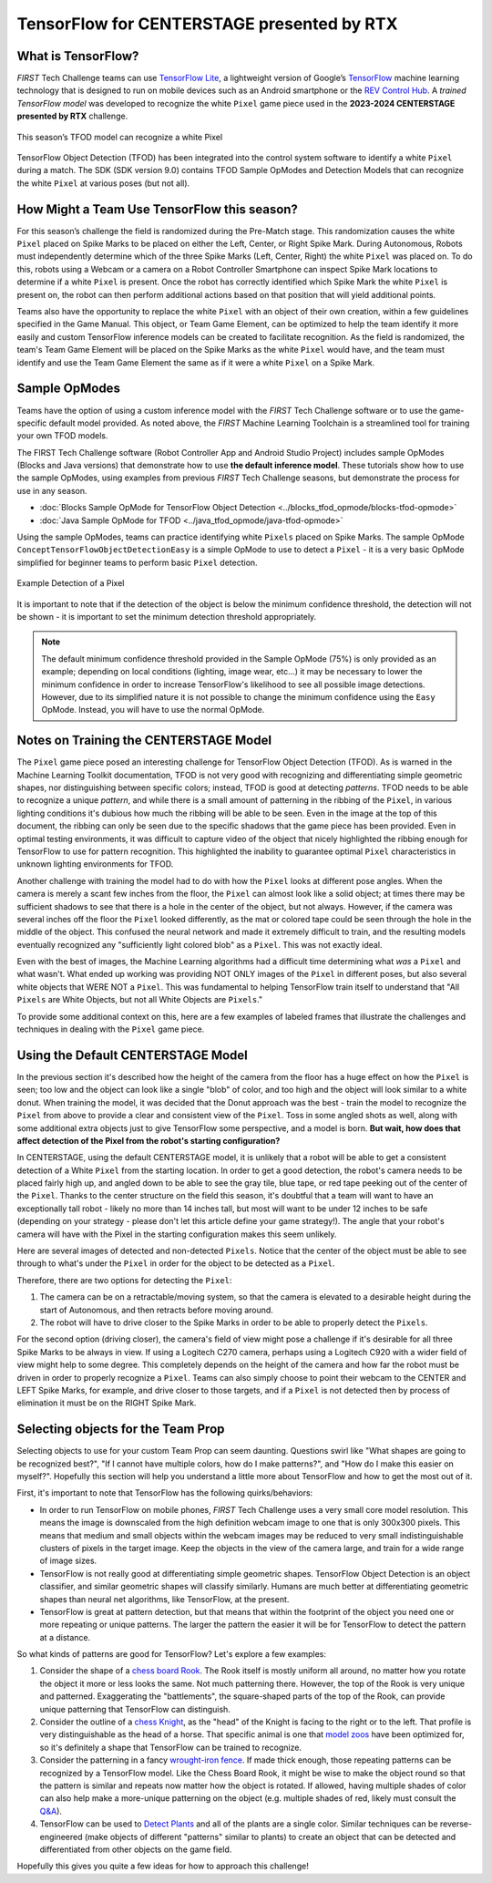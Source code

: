 TensorFlow for CENTERSTAGE presented by RTX
===========================================

What is TensorFlow?
~~~~~~~~~~~~~~~~~~~

*FIRST* Tech Challenge teams can use `TensorFlow Lite
<https://ai.google.dev/edge/litert>`__, a lightweight version of Google’s
`TensorFlow <https://www.tensorflow.org/>`__ machine learning technology that
is designed to run on mobile devices such as an Android smartphone or the `REV
Control Hub <https://www.revrobotics.com/rev-31-1595/>`__.  A *trained
TensorFlow model* was developed to recognize the white ``Pixel`` game piece used in
the **2023-2024 CENTERSTAGE presented by RTX** challenge.

.. figure:: images/pixel.png
   :align: center
   :alt: CENTERSTAGE Pixel 
   :height: 400px

   This season’s TFOD model can recognize a white Pixel

TensorFlow Object Detection (TFOD) has been integrated into the control system
software to identify a white ``Pixel`` during a match. The SDK (SDK
version 9.0) contains TFOD Sample OpModes and Detection Models that can
recognize the white ``Pixel`` at various poses (but not all).

How Might a Team Use TensorFlow this season?
~~~~~~~~~~~~~~~~~~~~~~~~~~~~~~~~~~~~~~~~~~~~

For this season’s challenge the field is randomized during the Pre-Match stage.
This randomization causes the white ``Pixel`` placed on Spike Marks to be placed on
either the Left, Center, or Right Spike Mark. During Autonomous, Robots must
independently determine which of the three Spike Marks (Left, Center, Right)
the white ``Pixel`` was placed on. To do this, robots using a Webcam or a camera on
a Robot Controller Smartphone can inspect Spike Mark locations to determine if
a white ``Pixel`` is present. Once the robot has correctly identified which Spike
Mark the white ``Pixel`` is present on, the robot can then perform additional
actions based on that position that will yield additional points.

Teams also have the opportunity to replace the white ``Pixel`` with an object of
their own creation, within a few guidelines specified in the Game Manual. This
object, or Team Game Element, can be optimized to help the team identify it
more easily and custom TensorFlow inference models can be created to facilitate
recognition. As the field is randomized, the team's Team Game Element will be
placed on the Spike Marks as the white ``Pixel`` would have, and the team must 
identify and use the Team Game Element the same as if it were a white ``Pixel`` on
a Spike Mark.

Sample OpModes
~~~~~~~~~~~~~~

Teams have the option of using a custom inference model with the *FIRST* Tech
Challenge software or to use the game-specific default model provided. As noted
above, the *FIRST* Machine Learning Toolchain is a streamlined tool for training
your own TFOD models. 

The FIRST Tech Challenge software (Robot Controller App and Android Studio
Project) includes sample OpModes (Blocks and Java versions) that demonstrate
how to use **the default inference model**.  These tutorials show how to use
the sample OpModes, using examples from previous *FIRST* Tech Challenge
seasons, but demonstrate the process for use in any season.

-  :doc:`Blocks Sample OpMode for TensorFlow Object Detection <../blocks_tfod_opmode/blocks-tfod-opmode>`
-  :doc:`Java Sample OpMode for TFOD <../java_tfod_opmode/java-tfod-opmode>`

Using the sample OpModes, teams can practice identifying white ``Pixels`` placed
on Spike Marks. The sample OpMode ``ConceptTensorFlowObjectDetectionEasy`` is
a simple OpMode to use to detect a ``Pixel`` - it is a very basic OpMode simplified
for beginner teams to perform basic ``Pixel`` detection.

.. figure:: images/easypixeldetect.png
   :align: center
   :alt: Pixel Detection
   :width: 75%

   Example Detection of a Pixel

It is important to note that if the detection of the object is below the
minimum confidence threshold, the detection will not be shown - it is important
to set the minimum detection threshold appropriately. 

.. note:: 
   The default minimum confidence threshold provided in the Sample OpMode (75%)
   is only provided as an example; depending on local conditions (lighting,
   image wear, etc...) it may be necessary to lower the minimum confidence in
   order to increase TensorFlow's likelihood to see all possible image
   detections. However, due to its simplified nature it is not possible to
   change the minimum confidence using the ``Easy`` OpMode. Instead, you will
   have to use the normal OpMode.

Notes on Training the CENTERSTAGE Model 
~~~~~~~~~~~~~~~~~~~~~~~~~~~~~~~~~~~~~~~

The ``Pixel`` game piece posed an interesting challenge for TensorFlow Object
Detection (TFOD). As is warned in the Machine Learning Toolkit documentation,
TFOD is not very good with recognizing and differentiating simple geometric
shapes, nor distinguishing between specific colors; instead, TFOD is good at
detecting *patterns*. TFOD needs to be able to recognize a unique *pattern*,
and while there is a small amount of patterning in the ribbing of the
``Pixel``, in various lighting conditions it's dubious how much the ribbing
will be able to be seen.  Even in the image at the top of this document, the
ribbing can only be seen due to the specific shadows that the game piece has
been provided. Even in optimal testing environments, it was difficult to
capture video of the object that nicely highlighted the ribbing enough for
TensorFlow to use for pattern recognition. This highlighted the inability to
guarantee optimal ``Pixel`` characteristics in unknown lighting environments
for TFOD.

Another challenge with training the model had to do with how the ``Pixel``
looks at different pose angles. When the camera is merely a scant few inches
from the floor, the ``Pixel`` can almost look like a solid object; at times
there may be sufficient shadows to see that there is a hole in the center of
the object, but not always. However, if the camera was several inches off the
floor the ``Pixel`` looked differently, as the mat or colored tape could be
seen through the hole in the middle of the object. This confused the neural
network and made it extremely difficult to train, and the resulting models
eventually recognized any "sufficiently light colored blob" as a ``Pixel``.
This was not exactly ideal. 

Even with the best of images, the Machine Learning algorithms had a difficult
time determining what *was* a ``Pixel`` and what wasn't. What ended up working
was providing NOT ONLY images of the ``Pixel`` in different poses, but also
several white objects that WERE NOT a ``Pixel``. This was fundamental to
helping TensorFlow train itself to understand that "All ``Pixels`` are White
Objects, but not all White Objects are ``Pixels``."

To provide some additional context on this, here are a few examples of labeled
frames that illustrate the challenges and techniques in dealing with the 
``Pixel`` game piece. 

.. only:: html

   .. grid:: 1 2 2 2
      :gutter: 2

      .. grid-item-card::
         :class-header: sd-bg-dark font-weight-bold sd-text-white
         :class-body: sd-text-left body

         Training Frame 1

         ^^^

         .. figure:: images/trainingblownout.png
            :align: center
            :alt: Pixel that's saturated
            :width: 100 %

         +++

         Pixel Saturation (No Ribs)

      .. grid-item-card::
         :class-header: sd-bg-dark font-weight-bold sd-text-white
         :class-body: sd-text-left body

         (Rejected) Training Frame 2

         ^^^

         .. figure:: images/lowanglepixel.png
            :align: center
            :alt: Pixel at low angle
            :width: 100 %

         +++

         Camera Too Low (White Blob)

      .. grid-item-card::
         :class-header: sd-bg-dark font-weight-bold sd-text-white
         :class-body: sd-text-left body

         Training Frame 3

         ^^^

         .. figure:: images/ribsexposed.png
            :align: center
            :alt: Rare good image
            :width: 100 %

         +++

         Actual Good Image with Ribbing (Rare)
         
      .. grid-item-card::
         :class-header: sd-bg-dark font-weight-bold sd-text-white
         :class-body: sd-text-left body

         Training Frame 4

         ^^^

         .. figure:: images/negatives.png
            :align: center
            :alt: Pixel with non-pixel objects
            :width: 100 %

         +++

         Pixel with non-Pixel Objects

.. only:: latex

   .. list-table:: Examples of Challenging Scenarios
      :class: borderless

      * - .. image:: images/trainingblownout.png
        - .. image:: images/lowanglepixel.png      
      * - .. image:: images/ribsexposed.png
        - .. image:: images/negatives.png


Using the Default CENTERSTAGE Model
~~~~~~~~~~~~~~~~~~~~~~~~~~~~~~~~~~~

In the previous section it's described how the height of the camera from the floor
has a huge effect on how the ``Pixel`` is seen; too low and the object can look
like a single "blob" of color, and too high and the object will look similar to
a white donut. When training the model, it was decided that the Donut approach was
the best - train the model to recognize the ``Pixel`` from above to provide a 
clear and consistent view of the ``Pixel``. Toss in some angled shots as well, along
with some additional extra objects just to give TensorFlow some perspective, and
a model is born. **But wait, how does that affect detection of the Pixel from the 
robot's starting configuration?**

In CENTERSTAGE, using the default CENTERSTAGE model, it is unlikely that a
robot will be able to get a consistent detection of a White ``Pixel`` from the
starting location. In order to get a good detection, the robot's camera needs
to be placed fairly high up, and angled down to be able to see the gray tile,
blue tape, or red tape peeking out of the center of the ``Pixel``. Thanks to
the center structure on the field this season, it's doubtful that a team will
want to have an exceptionally tall robot - likely no more than 14 inches tall,
but most will want to be under 12 inches to be safe (depending on your strategy
- please don't let this article define your game strategy!). The angle that
your robot's camera will have with the Pixel in the starting configuration
makes this seem unlikely.

Here are several images of detected and non-detected ``Pixels``. Notice that
the center of the object must be able to see through to what's under the
``Pixel`` in order for the object to be detected as a ``Pixel``.

.. only:: html

   .. grid:: 1 2 2 2
      :gutter: 2

      .. grid-item-card::
         :class-header: sd-bg-dark font-weight-bold sd-text-white
         :class-body: sd-text-left body

         Non-Detected Pixel #1

         ^^^

         .. figure:: images/pixelnodetect1.png
            :align: center
            :alt: Pixel Not Detected 1
            :width: 100 %

         +++

         Pixel Not Detected, Angle Too Low

      .. grid-item-card::
         :class-header: sd-bg-dark font-weight-bold sd-text-white
         :class-body: sd-text-left body

         Non-Detected Pixel #2

         ^^^

         .. figure:: images/pixelnodetect2.png
            :align: center
            :alt: Pixel Not Detected 2
            :width: 100 %

         +++

         Pixel Not Detected, Angle Too Low

      .. grid-item-card::
         :class-header: sd-bg-dark font-weight-bold sd-text-white
         :class-body: sd-text-left body

         Detected Pixel #1

         ^^^

         .. figure:: images/pixeldetect1.png
            :align: center
            :alt: Pixel Detected 1
            :width: 100 %

         +++

         Pixel Detected, Min Angle
         
      .. grid-item-card::
         :class-header: sd-bg-dark font-weight-bold sd-text-white
         :class-body: sd-text-left body

         Detected Pixel #2

         ^^^

         .. figure:: images/pixeldetect2.png
            :align: center
            :alt: Pixel Detected 2
            :width: 100 %

         +++

         Pixel Detected, Better Angle

      .. grid-item-card::
         :class-header: sd-bg-dark font-weight-bold sd-text-white
         :class-body: sd-text-left body

         Detected Pixel #3

         ^^^

         .. figure:: images/pixeldetect3.png
            :align: center
            :alt: Pixel Detected 3
            :width: 100 %

         +++

         Pixel Detected, Min Angle on Tape
         
      .. grid-item-card::
         :class-header: sd-bg-dark font-weight-bold sd-text-white
         :class-body: sd-text-left body

         Detected Pixel #4

         ^^^

         .. figure:: images/pixeldetect4.png
            :align: center
            :alt: Pixel Detected 4
            :width: 100 %

         +++

         Pixel Detected, Top-Down View

.. only:: latex

   .. list-table:: Examples of Detected and Non-Detected Pixels
      :class: borderless

      * - .. image:: images/pixelnodetect1.png
        - .. image:: images/pixelnodetect2.png
      * - .. image:: images/pixeldetect1.png
        - .. image:: images/pixeldetect2.png
      * - .. image:: images/pixeldetect3.png
        - .. image:: images/pixeldetect4.png

Therefore, there are two options for detecting the ``Pixel``:

1. The camera can be on a retractable/moving system, so that the camera is elevated to
   a desirable height during the start of Autonomous, and then retracts before moving
   around.

2. The robot will have to drive closer to the Spike Marks in order to be able to
   properly detect the ``Pixels``. 

For the second option (driving closer), the camera's field of view might pose a
challenge if it's desirable for all three Spike Marks to be always in view. If
using a Logitech C270 camera, perhaps using a Logitech C920 with a wider field
of view might help to some degree. This completely depends on the height of the
camera and how far the robot must be driven in order to properly recognize a
``Pixel``. Teams can also simply choose to point their webcam to the CENTER and
LEFT Spike Marks, for example, and drive closer to those targets, and if a
``Pixel`` is not detected then by process of elimination it must be on the
RIGHT Spike Mark.

Selecting objects for the Team Prop
~~~~~~~~~~~~~~~~~~~~~~~~~~~~~~~~~~~

Selecting objects to use for your custom Team Prop can seem daunting. Questions
swirl like "What shapes are going to be recognized best?", "If I cannot have 
multiple colors, how do I make patterns?", and "How do I make this easier on myself?".
Hopefully this section will help you understand a little more about TensorFlow
and how to get the most out of it.

First, it's important to note that TensorFlow has the following quirks/behaviors:

-  In order to run TensorFlow on mobile phones, *FIRST* Tech Challenge uses a very small core
   model resolution. This means the image is downscaled from the high definition
   webcam image to one that is only 300x300 pixels. This means that medium and
   small objects within the webcam images may be reduced to very small
   indistinguishable clusters of pixels in the target image. Keep the objects in
   the view of the camera large, and train for a wide range of image sizes.     
-  TensorFlow is not really good at differentiating simple geometric shapes. TensorFlow
   Object Detection is an object classifier, and similar geometric shapes will
   classify similarly. Humans are much better at differentiating geometric shapes than
   neural net algorithms, like TensorFlow, at the present.
-  TensorFlow is great at pattern detection, but that means that within the footprint
   of the object you need one or more repeating or unique patterns. The larger the
   pattern the easier it will be for TensorFlow to detect the pattern at a 
   distance.

So what kinds of patterns are good for TensorFlow? Let's explore a few examples:

1. Consider the shape of a `chess board Rook
   <https://www.sciencephoto.com/media/640239/view/rook-chess-piece-illustration>`__.
   The Rook itself is mostly uniform all around, no matter how you rotate the
   object it more or less looks the same. Not much patterning there. However,
   the top of the Rook is very unique and patterned.  Exaggerating the
   "battlements", the square-shaped parts of the top of the Rook, can provide
   unique patterning that TensorFlow can distinguish.

2. Consider the outline of a `chess Knight
   <https://fineartamerica.com/featured/knight-chess-pieces-ktsdesign.html?product=poster>`__,
   as the "head" of the Knight is facing to the right or to the left. That
   profile is very distinguishable as the head of a horse. That specific animal
   is one that `model zoos
   <https://ftc-community.firstinspires.org/t/tensorflow-model-zoo-models/159>`__
   have been optimized for, so it's definitely a shape that TensorFlow can be
   trained to recognize.

3. Consider the patterning in a fancy `wrought-iron fence
   <https://www.google.com/search?q=wrought+iron+fence+patterns>`__. If made
   thick enough, those repeating patterns can be recognized by a TensorFlow
   model. Like the Chess Board Rook, it might be wise to make the object round
   so that the pattern is similar and repeats now matter how the object is
   rotated. If allowed, having multiple shades of color can also help make a
   more-unique patterning on the object (e.g. multiple shades of red, likely
   must consult the `Q&A <https://ftc-qa.firstinspires.org>`__).

4. TensorFlow can be used to 
   `Detect Plants <https://github.com/KundanBalse/Plant-Detection-Using-TensorFlow#3a-collect-images>`__
   and all of the plants are a single color. Similar techniques can be reverse-engineered
   (make objects of different "patterns" similar to plants) to create an object that
   can be detected and differentiated from other objects on the game field.

Hopefully this gives you quite a few ideas for how to approach this challenge!

